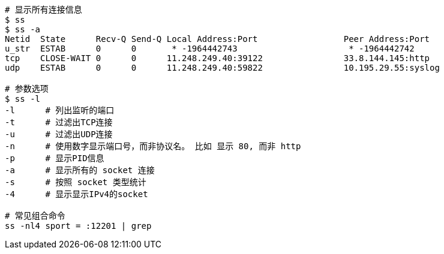 

[source,shell]
----
# 显示所有连接信息
$ ss
$ ss -a
Netid  State      Recv-Q Send-Q Local Address:Port                 Peer Address:Port
u_str  ESTAB      0      0       * -1964442743                      * -1964442742
tcp    CLOSE-WAIT 0      0      11.248.249.40:39122                33.8.144.145:http
udp    ESTAB      0      0      11.248.249.40:59822                10.195.29.55:syslog

# 参数选项
$ ss -l
-l      # 列出监听的端口
-t      # 过滤出TCP连接
-u      # 过滤出UDP连接
-n      # 使用数字显示端口号，而非协议名。 比如 显示 80, 而非 http
-p      # 显示PID信息
-a      # 显示所有的 socket 连接
-s      # 按照 socket 类型统计
-4      # 显示显示IPv4的socket

# 常见组合命令
ss -nl4 sport = :12201 | grep
----
